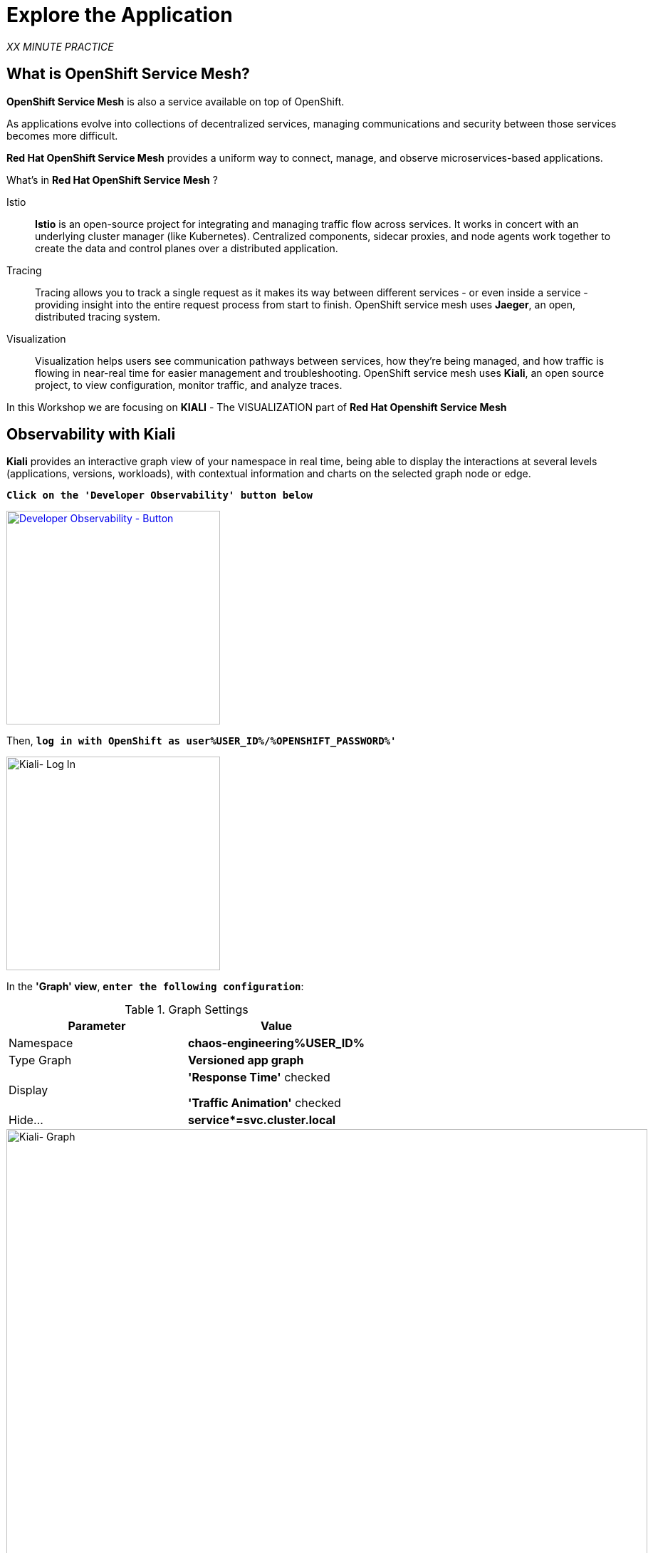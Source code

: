 :markup-in-source: verbatim,attributes,quotes
:CHE_URL: http://codeready-workspaces.%APPS_HOSTNAME_SUFFIX%
:USER_ID: %USER_ID%
:OPENSHIFT_PASSWORD: %OPENSHIFT_PASSWORD%
:OPENSHIFT_CONSOLE_URL: https://console-openshift-console.%APPS_HOSTNAME_SUFFIX%/topology/ns/chaos-engineering{USER_ID}/graph
:APPS_HOSTNAME_SUFFIX: %APPS_HOSTNAME_SUFFIX%
:KIALI_URL: https://kiali-istio-system.%APPS_HOSTNAME_SUFFIX%
:GRAFANA_URL: https://grafana-istio-system.%APPS_HOSTNAME_SUFFIX%

= Explore the Application

_XX MINUTE PRACTICE_

== What is OpenShift Service Mesh?
[sidebar]
--
**OpenShift Service Mesh** is also a service available on top of OpenShift.

As applications evolve into collections of decentralized services, managing communications and security between those services becomes more difficult. 

**Red Hat OpenShift Service Mesh** provides a uniform way to connect, manage, and observe microservices-based applications.
--

What’s in **Red Hat OpenShift Service Mesh** ?


[tabs]
====
Istio::
+
--
**Istio** is an open-source project for integrating and managing traffic flow across services. It works in concert with an underlying cluster manager (like Kubernetes). Centralized components, sidecar proxies, and node agents work together to create the data and control planes over a distributed application.
--
Tracing::
+
--
Tracing allows you to track a single request as it makes its way between different services - or even inside a service - providing insight into the entire request process from start to finish. OpenShift service mesh uses **Jaeger**, an open, distributed tracing system.
--
Visualization::
+
--
Visualization helps users see communication pathways between services, how they’re being managed, and how traffic is flowing in near-real time for easier management and troubleshooting. OpenShift service mesh uses **Kiali**, an open source project, to view configuration, monitor traffic, and analyze traces.
--
====

In this Workshop we are focusing on **KIALI** - The VISUALIZATION part of ** Red Hat Openshift Service Mesh**

== Observability with Kiali

**Kiali** provides an interactive graph view of your namespace in real time, being able to display the interactions at several levels (applications, versions, workloads), with contextual information and charts on the selected graph node or edge.

`*Click on the 'Developer Observability' button below*`

[link={KIALI_URL}]
[window=_blank, align="center"]
[role='params-link']
image::developer-observability-button.png[Developer Observability - Button, 300]

Then, `*log in with OpenShift as user{USER_ID}/{OPENSHIFT_PASSWORD}'*`

image::kiali-login.png[Kiali- Log In,300]

In the **'Graph' view**, `*enter the following configuration*`:

.Graph Settings
[%header,cols=2*]
|===
|Parameter
|Value

|Namespace 
|**chaos-engineering{USER_ID}**

|Type Graph
|**Versioned app graph**

|Display
|**'Response Time'** checked

**'Traffic Animation'** checked

|Hide...
|**service*=svc.cluster.local**

|===

image::kiali-graph.png[Kiali- Graph,900]

The outcome is a graph with all the services, connected by the requests going through them. 
You can see how the services interact with each other. 

== Application description

Before to continue we will describe the application used in this workshop.

This demo application will deploy several services into 1 namespace.

* **'chaos-engineering{USER_ID}'** namespace

Inside the **'chaos-engineering{USER_ID}' namespace** we can discover 3 parts 

* Travel-portal
* Travel-agency
* Travel-control 

image::Application-travel-description.png[Application Travel Description- Graph,900]


The Travels Demo application simulates two business domains 

In a first part called **Travel-portal** there will be deployed several travel shops, where users can search for and book flights, hotels, cars or insurance.

The shop applications can behave differently based on request characteristics like channel (web or mobile) or user (new or existing).

These workloads may generate different types of traffic to imitate different real scenarios.

All the portals consume a service called travels.

**Travel Agency **

A second part called **travel-agency** will host a set of services created to provide quotes for travel.

A main travels service will be the business entry point for the travel agency. It receives a destination city and a user as parameters and it calculates all elements that compose a travel budget: airfare, lodging, car reservation and travel insurance.

Each service can provide an independent quote and the travels service must then aggregate them into a single response.

Additionally, some users, like registered users, can have access to special discounts, managed as well by an external service.

Service relations between services of the applications can be described in the following diagram:

image::travels-demo-design.png[travel-demo-design - Travel demo Project deployed by Argo CD , 800]

**Travel Portal and Travel Agency flow**

A typical flow consists of the following steps:

<.> A portal queries the travels service for available destinations.

<.> Travels service queries the available hotels and returns to the portal shop.

<.> A user selects a destination and a type of travel, which may include a flight and/or a car, hotel and insurance.

<.> Cars, Hotels and Flights may have available discounts depending on user type.

**Travel Control**

The **Travel-Control**  runs a **business dashboard** with two key features:

* Allow setting changes for every travel shop simulator (traffic ratio, device, user and type of travel).

* Provide a **business** view of the total requests generated from the **travel-control** service to the **travel-agency** services, organized by business criteria as grouped per shop, per type of traffic and per city.


To access to the dashboard (UI) of the application, we will need to create a specific Istio Ingress component.

In the {KIALI_URL}[Kiali Console^, role='params-link'], from the **'Services' view**, `*click on the 'control' service > 'Actions' > 'Request Routing'*`

image::kiali-control-request-routing.png[Kiali - Control Request Routing , 800]

`*Click on 'Add Rule' button*` to redirect all the ingress traffic to the 'control' service*`:

image::kiali-control-add-rule.png[Kiali - Control Add Rule , 500]

Then `*click on 'Show Advanced Options' and entering the following information*`:

.Gateways Settings
[%header,cols=3*]
|===
|Parameter
|Value
|Description

|Add Gateway 
|**Enabled**
|

|Gateway Hosts
|**control-chaos-engineering{USER_ID}.{APPS_HOSTNAME_SUFFIX}**
|

|===

image::kiali-control-create-ingress.png[Kiali - Control Create Ingress , 500]


Finally, `*click on the 'Create' button*`. You can now access the Travel Control Dashboard using the following URL, http://control-chaos-engineering{USER_ID}.{APPS_HOSTNAME_SUFFIX}[^, role='params-link'].

image::travels-dashboard.png[travels-dashboard - Business Dashboard , 800]
